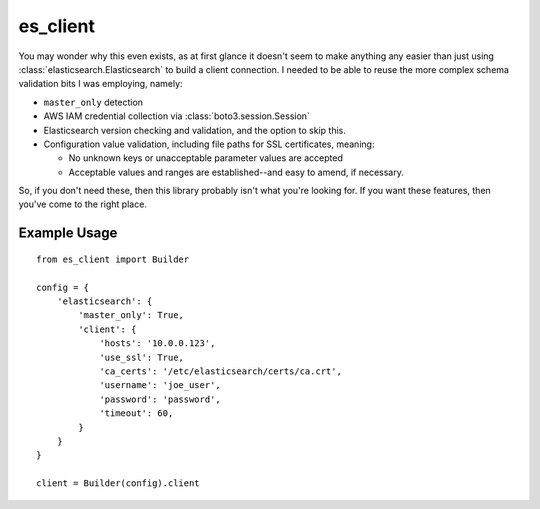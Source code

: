 .. _readme:

es_client
=========

You may wonder why this even exists, as at first glance it doesn't seem to make
anything any easier than just using :class:`elasticsearch.Elasticsearch` to
build a client connection.  I needed to be able to reuse the more complex
schema validation bits I was employing, namely:

* ``master_only`` detection
* AWS IAM credential collection via :class:`boto3.session.Session`
* Elasticsearch version checking and validation, and the option to skip this.
* Configuration value validation, including file paths for SSL certificates,
  meaning:

  * No unknown keys or unacceptable parameter values are accepted
  * Acceptable values and ranges are established--and easy to amend, if
    necessary.

So, if you don't need these, then this library probably isn't what you're
looking for.  If you want these features, then you've come to the right place.

Example Usage
-------------

::

    from es_client import Builder

    config = {
        'elasticsearch': {
            'master_only': True,
            'client': {
                'hosts': '10.0.0.123',
                'use_ssl': True,
                'ca_certs': '/etc/elasticsearch/certs/ca.crt',
                'username': 'joe_user',
                'password': 'password',
                'timeout': 60,
            }
        }
    }

    client = Builder(config).client
